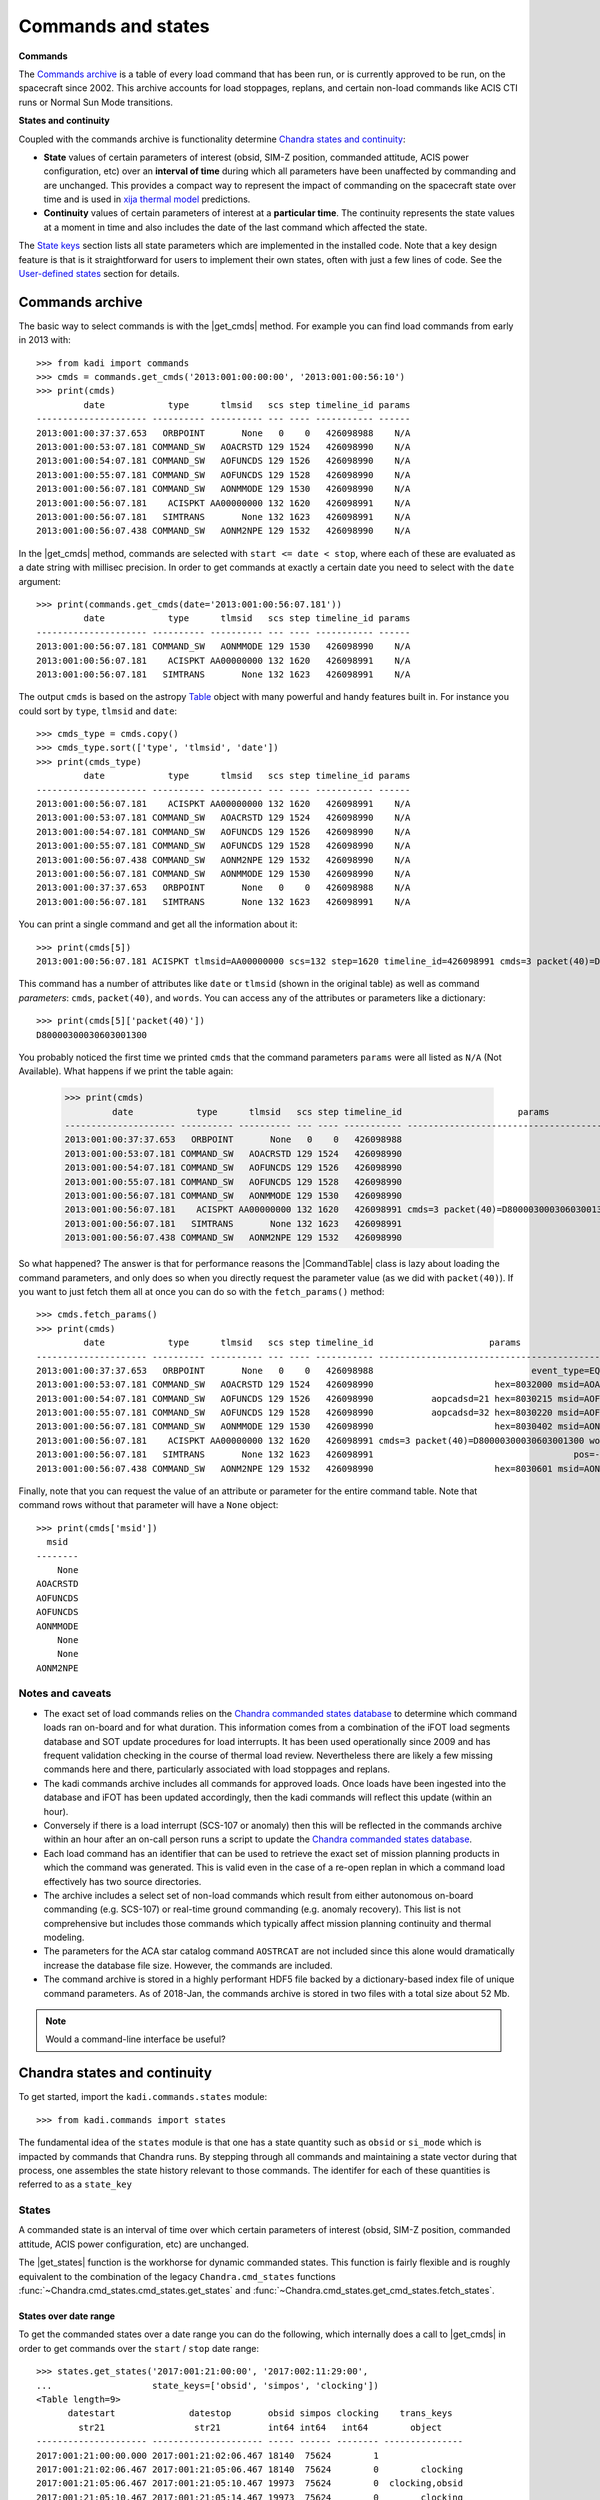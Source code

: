 .. |get_cmds| replace:: :func:`~kadi.commands.commands.get_cmds`
.. |get_continuity| replace:: :func:`~kadi.commands.states.get_continuity`
.. |get_states| replace:: :func:`~kadi.commands.states.get_states`
.. |CommandTable| replace:: :class:`~kadi.commands.commands.CommandTable`

Commands and states
===================

**Commands**

The `Commands archive`_ is a table of every load command that has been run, or is currently
approved to be run, on the spacecraft since 2002.  This archive accounts for load stoppages,
replans, and certain non-load commands like ACIS CTI runs or Normal Sun Mode transitions.

**States and continuity**

Coupled with the commands archive is functionality determine `Chandra states and continuity`_:

- **State** values of certain parameters of interest (obsid, SIM-Z position, commanded
  attitude, ACIS power configuration, etc) over an **interval of time** during which all
  parameters have been unaffected by commanding and are unchanged.  This provides a
  compact way to represent the impact of commanding on the spacecraft state over time and
  is used in `xija thermal model <http://cxc.cfa.harvard.edu/mta/ASPECT/tool_doc/xija/>`_
  predictions.

- **Continuity** values of certain parameters of interest at a **particular time**.
  The continuity represents the state values at a moment in time and also includes the
  date of the last command which affected the state.

The `State keys`_ section lists all state parameters which are implemented in the
installed code.  Note that a key design feature is that is it straightforward for users
to implement their own states, often with just a few lines of code.  See the `User-defined states`_
section for details.

Commands archive
----------------

The basic way to select commands is with the |get_cmds| method.  For example you can find
load commands from early in 2013 with::

  >>> from kadi import commands
  >>> cmds = commands.get_cmds('2013:001:00:00:00', '2013:001:00:56:10')
  >>> print(cmds)
           date            type      tlmsid   scs step timeline_id params
  --------------------- ---------- ---------- --- ---- ----------- ------
  2013:001:00:37:37.653   ORBPOINT       None   0    0   426098988    N/A
  2013:001:00:53:07.181 COMMAND_SW   AOACRSTD 129 1524   426098990    N/A
  2013:001:00:54:07.181 COMMAND_SW   AOFUNCDS 129 1526   426098990    N/A
  2013:001:00:55:07.181 COMMAND_SW   AOFUNCDS 129 1528   426098990    N/A
  2013:001:00:56:07.181 COMMAND_SW   AONMMODE 129 1530   426098990    N/A
  2013:001:00:56:07.181    ACISPKT AA00000000 132 1620   426098991    N/A
  2013:001:00:56:07.181   SIMTRANS       None 132 1623   426098991    N/A
  2013:001:00:56:07.438 COMMAND_SW   AONM2NPE 129 1532   426098990    N/A

In the |get_cmds| method, commands are selected with ``start <= date < stop``, where each
of these are evaluated as a date string with millisec precision.  In order to get commands
at exactly a certain date you need to select with the ``date`` argument::

  >>> print(commands.get_cmds(date='2013:001:00:56:07.181'))
           date            type      tlmsid   scs step timeline_id params
  --------------------- ---------- ---------- --- ---- ----------- ------
  2013:001:00:56:07.181 COMMAND_SW   AONMMODE 129 1530   426098990    N/A
  2013:001:00:56:07.181    ACISPKT AA00000000 132 1620   426098991    N/A
  2013:001:00:56:07.181   SIMTRANS       None 132 1623   426098991    N/A

The output ``cmds`` is based on the astropy `Table
<http://docs.astropy.org/en/stable/table/index.html>`_ object with many powerful and handy
features built in.  For instance you could sort by ``type``, ``tlmsid`` and ``date``::

  >>> cmds_type = cmds.copy()
  >>> cmds_type.sort(['type', 'tlmsid', 'date'])
  >>> print(cmds_type)
           date            type      tlmsid   scs step timeline_id params
  --------------------- ---------- ---------- --- ---- ----------- ------
  2013:001:00:56:07.181    ACISPKT AA00000000 132 1620   426098991    N/A
  2013:001:00:53:07.181 COMMAND_SW   AOACRSTD 129 1524   426098990    N/A
  2013:001:00:54:07.181 COMMAND_SW   AOFUNCDS 129 1526   426098990    N/A
  2013:001:00:55:07.181 COMMAND_SW   AOFUNCDS 129 1528   426098990    N/A
  2013:001:00:56:07.438 COMMAND_SW   AONM2NPE 129 1532   426098990    N/A
  2013:001:00:56:07.181 COMMAND_SW   AONMMODE 129 1530   426098990    N/A
  2013:001:00:37:37.653   ORBPOINT       None   0    0   426098988    N/A
  2013:001:00:56:07.181   SIMTRANS       None 132 1623   426098991    N/A

You can print a single command and get all the information about it::

  >>> print(cmds[5])
  2013:001:00:56:07.181 ACISPKT tlmsid=AA00000000 scs=132 step=1620 timeline_id=426098991 cmds=3 packet(40)=D80000300030603001300 words=3

This command has a number of attributes like ``date`` or ``tlmsid`` (shown in the original table) as well as command *parameters*: ``cmds``, ``packet(40)``, and ``words``.  You can access any of the attributes or parameters like a dictionary::

  >>> print(cmds[5]['packet(40)'])
  D80000300030603001300

You probably noticed the first time we printed ``cmds`` that the command parameters
``params`` were all listed as ``N/A`` (Not Available).  What happens if we print the
table again:

  >>> print(cmds)
           date            type      tlmsid   scs step timeline_id                      params
  --------------------- ---------- ---------- --- ---- ----------- -----------------------------------------------
  2013:001:00:37:37.653   ORBPOINT       None   0    0   426098988                                             N/A
  2013:001:00:53:07.181 COMMAND_SW   AOACRSTD 129 1524   426098990                                             N/A
  2013:001:00:54:07.181 COMMAND_SW   AOFUNCDS 129 1526   426098990                                             N/A
  2013:001:00:55:07.181 COMMAND_SW   AOFUNCDS 129 1528   426098990                                             N/A
  2013:001:00:56:07.181 COMMAND_SW   AONMMODE 129 1530   426098990                                             N/A
  2013:001:00:56:07.181    ACISPKT AA00000000 132 1620   426098991 cmds=3 packet(40)=D80000300030603001300 words=3
  2013:001:00:56:07.181   SIMTRANS       None 132 1623   426098991                                             N/A
  2013:001:00:56:07.438 COMMAND_SW   AONM2NPE 129 1532   426098990                                             N/A

So what happened?  The answer is that for performance reasons the |CommandTable| class is
lazy about loading the command parameters, and only does so when you directly request the
parameter value (as we did with ``packet(40)``).  If you want to just fetch them all
at once you can do so with the ``fetch_params()`` method::

  >>> cmds.fetch_params()
  >>> print(cmds)
           date            type      tlmsid   scs step timeline_id                      params
  --------------------- ---------- ---------- --- ---- ----------- -----------------------------------------------
  2013:001:00:37:37.653   ORBPOINT       None   0    0   426098988                              event_type=EQF013M
  2013:001:00:53:07.181 COMMAND_SW   AOACRSTD 129 1524   426098990                       hex=8032000 msid=AOACRSTD
  2013:001:00:54:07.181 COMMAND_SW   AOFUNCDS 129 1526   426098990           aopcadsd=21 hex=8030215 msid=AOFUNCDS
  2013:001:00:55:07.181 COMMAND_SW   AOFUNCDS 129 1528   426098990           aopcadsd=32 hex=8030220 msid=AOFUNCDS
  2013:001:00:56:07.181 COMMAND_SW   AONMMODE 129 1530   426098990                       hex=8030402 msid=AONMMODE
  2013:001:00:56:07.181    ACISPKT AA00000000 132 1620   426098991 cmds=3 packet(40)=D80000300030603001300 words=3
  2013:001:00:56:07.181   SIMTRANS       None 132 1623   426098991                                      pos=-99616
  2013:001:00:56:07.438 COMMAND_SW   AONM2NPE 129 1532   426098990                       hex=8030601 msid=AONM2NPE

Finally, note that you can request the value of an attribute or parameter for the entire
command table.  Note that command rows without that parameter will have a ``None`` object::

  >>> print(cmds['msid'])
    msid
  --------
      None
  AOACRSTD
  AOFUNCDS
  AOFUNCDS
  AONMMODE
      None
      None
  AONM2NPE

Notes and caveats
^^^^^^^^^^^^^^^^^^

* The exact set of load commands relies on the `Chandra commanded states database
  <http://cxc.harvard.edu/mta/ASPECT/tool_doc/cmd_states>`_ to determine which command
  loads ran on-board and for what duration.  This information comes from a combination of
  the iFOT load segments database and SOT update procedures for load interrupts.  It has
  been used operationally since 2009 and has frequent validation checking in the course of
  thermal load review.  Nevertheless there are likely a few missing commands here and
  there, particularly associated with load stoppages and replans.

* The kadi commands archive includes all commands for approved loads.  Once loads have
  been ingested into the database and iFOT has been updated accordingly, then the kadi
  commands will reflect this update (within an hour).

* Conversely if there is a load interrupt (SCS-107 or anomaly) then this will be reflected
  in the commands archive within an hour after an on-call person runs a script to update
  the `Chandra commanded states database
  <http://cxc.harvard.edu/mta/ASPECT/tool_doc/cmd_states>`_.

* Each load command has an identifier that can be used to retrieve the exact set of mission
  planning products in which the command was generated.  This is valid even in the case
  of a re-open replan in which a command load effectively has two source directories.

* The archive includes a select set of non-load commands which result from either
  autonomous on-board commanding (e.g. SCS-107) or real-time ground commanding
  (e.g. anomaly recovery).  This list is not comprehensive but includes those
  commands which typically affect mission planning continuity and thermal modeling.

* The parameters for the ACA star catalog command ``AOSTRCAT`` are not included since this
  alone would dramatically increase the database file size.  However, the commands are
  included.

* The command archive is stored in a highly performant HDF5 file backed by a
  dictionary-based index file of unique command parameters.  As of 2018-Jan, the commands
  archive is stored in two files with a total size about 52 Mb.

.. note:: Would a command-line interface be useful?

Chandra states and continuity
------------------------------

To get started, import the ``kadi.commands.states`` module::

  >>> from kadi.commands import states

The fundamental idea of the ``states`` module is that one has a state quantity
such as ``obsid`` or ``si_mode`` which is impacted by commands that Chandra
runs.  By stepping through all commands and maintaining a state vector during
that process, one assembles the state history relevant to those commands.
The identifer for each of these quantities is referred to as a ``state_key``

States
^^^^^^

A commanded state is an interval of time over which certain parameters of interest (obsid,
SIM-Z position, commanded attitude, ACIS power configuration, etc) are unchanged.

The |get_states| function is the workhorse for dynamic commanded states.  This
function is fairly flexible and is roughly equivalent to the combination of the legacy
``Chandra.cmd_states`` functions :func:`~Chandra.cmd_states.cmd_states.get_states`
and  :func:`~Chandra.cmd_states.get_cmd_states.fetch_states`.

States over date range
""""""""""""""""""""""

To get the commanded states over a date range you can do the following, which internally
does a call to |get_cmds| in order to get commands over the ``start`` / ``stop`` date
range::

  >>> states.get_states('2017:001:21:00:00', '2017:002:11:29:00',
  ...                   state_keys=['obsid', 'simpos', 'clocking'])
  <Table length=9>
        datestart              datestop       obsid simpos clocking    trans_keys
          str21                 str21         int64 int64   int64        object
  --------------------- --------------------- ----- ------ -------- ---------------
  2017:001:21:00:00.000 2017:001:21:02:06.467 18140  75624        1
  2017:001:21:02:06.467 2017:001:21:05:06.467 18140  75624        0        clocking
  2017:001:21:05:06.467 2017:001:21:05:10.467 19973  75624        0  clocking,obsid
  2017:001:21:05:10.467 2017:001:21:05:14.467 19973  75624        0        clocking
  2017:001:21:05:14.467 2017:001:21:05:38.467 19973  75624        0        clocking
  2017:001:21:05:38.467 2017:001:21:06:45.467 19973  75624        0        clocking
  2017:001:21:06:45.467 2017:002:11:23:43.185 19973  75624        1        clocking
  2017:002:11:23:43.185 2017:002:11:26:43.185 19973 -99616        0 clocking,simpos
  2017:002:11:26:43.185 2017:002:11:29:00.000 50432 -99616        0           obsid

Each state has a start and a stop date, the values for the requested state keys, and a
column called ``trans_keys`` that specifies which keys had their values updated to *start*
this state.

The first thing to note is that ``datestop`` for a state is always the same as the
``datestart`` for the following state.  There is no gap, and strictly speaking the state
values apply for the date range ``datestart <= date < datestop``.  This is the same as for
getting commands.  Next note that the first ``datestart`` and final ``datestop`` match
exactly the input ``start`` and ``stop`` for the function call.  This reflects that we
only "know" the states over the time range for which commands were requested.

The astute reader will notice that the 3rd through 6th row says ``clocking`` was
updated, but looking at values they are all ``0``.  What's going on?  The answer is that,
by default, |get_states| breaks the state if the value was *commanded*, regardless of
whether the value actually changed.  So let's dig in to the commands at exactly the state
transition time of the 3rd row::

  >>> print(commands.get_cmds(date='2017:001:21:05:06.467'))
           date           type     tlmsid   scs step timeline_id params
  --------------------- -------- ---------- --- ---- ----------- ------
  2017:001:21:05:06.467 MP_OBSID   COAOSQID 131  400   426102266    N/A
  2017:001:21:05:06.467  ACISPKT AA00000000 131  403   426102266    N/A

So there was an ACIS stop science, which sets clocking to ``0`` even though it
was already ``0`` (from the previous stop science 3 minutes earlier).  If you are
getting states for thermal model computation then you don't care about these identical
states.  In this case specify ``merge_identical=True`` in the function call::

  >>> sts = states.get_states('2017:001:21:00:00', '2017:002:11:29:00',
  ...                         state_keys=['obsid', 'simpos', 'clocking'],
  ...                         merge_identical=True)
  >>> sts
  <Table length=6>
        datestart              datestop       obsid simpos clocking    trans_keys
          str21                 str21         int64 int64   int64        object
  --------------------- --------------------- ----- ------ -------- ---------------
  2017:001:21:00:00.000 2017:001:21:02:06.467 18140  75624        1
  2017:001:21:02:06.467 2017:001:21:05:06.467 18140  75624        0        clocking
  2017:001:21:05:06.467 2017:001:21:06:45.467 19973  75624        0           obsid
  2017:001:21:06:45.467 2017:002:11:23:43.185 19973  75624        1        clocking
  2017:002:11:23:43.185 2017:002:11:26:43.185 19973 -99616        0 clocking,simpos
  2017:002:11:26:43.185 2017:002:11:29:00.000 50432 -99616        0           obsid

As a side note, although the ``trans_keys`` column looks like a string, that is
a bit of trickery that happens when you print the states table.  In fact each row
entry is a Python ``set()`` object.  In order to see when ``obsid`` changed in the
above query you could do::

  >>> ['obsid' in row['trans_keys'] for row in sts]
  [False, False, True, False, False, True]

Command line interface
""""""""""""""""""""""

One can do the same thing as above from the command-line using the ``get_chandra_states``
command.  This outputs the table (sans trans_keys) in a space-delimited format
to the console or a specified file.
::

  $ get_chandra_states --start 2017:001:21:00:00 --stop 2017:002:11:29:00 \
                       --state-keys=obsid,simpos,clocking \
                       --merge-identical

               datestart               datestop  obsid  simpos  clocking
   2017:001:21:00:00.000  2017:001:21:02:06.467  18140   75624         1
   2017:001:21:02:06.467  2017:001:21:05:06.467  18140   75624         0
   2017:001:21:05:06.467  2017:001:21:06:45.467  19973   75624         0
   2017:001:21:06:45.467  2017:002:11:23:43.185  19973   75624         1
   2017:002:11:23:43.185  2017:002:11:26:43.185  19973  -99616         0
   2017:002:11:26:43.185  2017:002:11:29:00.000  50432  -99616         0

The available options are::

  $ get_chandra_states --help

  usage: get_chandra_states [-h] [--start START] [--stop STOP]
                            [--state-keys STATE_KEYS] [--merge-identical]
                            [--outfile OUTFILE]

  Ouput the Chandra commanded states over a date range as a space-delimited
  ASCII table.

  optional arguments:
    -h, --help            show this help message and exit
    --start START         Start date (default=Now-10 days)
    --stop STOP           Stop date (default=None)
    --state-keys STATE_KEYS
                          Comma-separated list of state keys
    --merge-identical     Merge adjacent states that have identical values
                          (default=False)
    --outfile OUTFILE     Output file (default=stdout)

Using the command line interface and a single state key, or a related set that change
due to a single command, one can replicate the information in a backstop history
file.  For instance here ::

  $ tail <...>/JAN0818/ofls/History/ATTITUDE.txt

  2018006.072916206 | -5.27899874e-01 -6.92042461e-01 -4.90427812e-01  4.33533892e-02
  2018006.103533882 |  4.51367966e-01  6.45077701e-01  6.14710906e-01  4.76678196e-02
  2018006.130755248 | -4.28324009e-01 -4.40000915e-01  3.57368959e-01  7.03722364e-01
  2018006.214420159 | -3.23403971e-01 -6.11564724e-01 -7.15954877e-01  9.38460120e-02
  2018007.024414705 | -4.16664564e-01 -6.83613678e-01 -5.86236582e-01  1.24055031e-01
  2018007.164807705 | -5.04030078e-01 -7.09485195e-01 -4.78304550e-01  1.17512532e-01

  $ get_chandra_states --start 2018:006:07:29:16.206 --stop 2018:007:16:50:00 \
                       --state-keys=targ_q1,targ_q2,targ_q3,targ_q4

               datestart               datestop       targ_q1       targ_q2       targ_q3       targ_q4
   2018:006:07:29:16.206  2018:006:10:35:33.882  -0.527899874  -0.692042461  -0.490427812  0.0433533892
   2018:006:10:35:33.882  2018:006:13:07:55.248   0.451367966   0.645077701   0.614710906  0.0476678196
   2018:006:13:07:55.248  2018:006:21:44:20.159  -0.428324009  -0.440000915   0.357368959   0.703722364
   2018:006:21:44:20.159  2018:007:02:44:14.705  -0.323403971  -0.611564724  -0.715954877   0.093846012
   2018:007:02:44:14.705  2018:007:16:48:07.705  -0.416664564  -0.683613678  -0.586236582   0.124055031
   2018:007:16:48:07.705  2018:007:16:50:00.000  -0.504030078  -0.709485195   -0.47830455   0.117512532

To see more examples of this look at the backstop history section of the testing file
`kadi/commands/tests/test_states.py
<https://github.com/sot/kadi/blob/6cc8d7a241/kadi/commands/tests/test_states.py#L402>`_.
All of the supported state keys that reproduce backstop history files are tested here.

States from commands
""""""""""""""""""""

Instead of relying on |get_states| to get the commands and continuity, you can do things
manually.  For example::

  >>> start, stop = ('2017:001:21:00:00', '2017:002:11:29:00')
  >>> state_keys=['obsid', 'simpos', 'clocking']
  >>> cmds = commands.get_cmds(start, stop)
  >>> continuity = states.get_continuity(start, state_keys)
  >>> states.get_states(cmds=cmds, continuity=continuity,
  ...                   state_keys=state_keys,
  ...                   merge_identical=True)
  <Table length=5>
        datestart              datestop       obsid simpos clocking    trans_keys
          str21                 str21         int64 int64   int64        object
  --------------------- --------------------- ----- ------ -------- ---------------
  2017:001:21:02:06.467 2017:001:21:05:06.467 18140  75624        0        clocking
  2017:001:21:05:06.467 2017:001:21:06:45.467 19973  75624        0           obsid
  2017:001:21:06:45.467 2017:002:11:23:43.185 19973  75624        1        clocking
  2017:002:11:23:43.185 2017:002:11:26:43.185 19973 -99616        0 clocking,simpos
  2017:002:11:26:43.185 2017:002:11:26:43.185 50432 -99616        0           obsid

In the call to |get_states|, if you omit the ``continuity`` argument it will be determined
internally using the first command date.

This manual process is normally what would be done in a load review code where one needs
to consider up to four different elements:

- Continuity value from some moment, for instance the time of last available telemetry
  for thermal model propagation.
- Commands from the continuity time until the start of loads.
- Non-load commands (e.g. a possible CTI run)
- Load commands

In this case the calling code is responsible for logic to assemble a single commands table
for the ``cmds`` argument as a :class:`~kadi.commands.commands.CommandTable` object.

.. note:: The plan is to provide convenience methods and documentation to make this
   process more straightforward.  E.g.::

     # Get commands for new loads
     bs_cmds = parse_cm.read_backstop(backstop_file)
     load_start = bs_cmds[0]['date']

     # Get last telem from Ska archive.  NOTE: we can and should allow for use
     # of MAUDE here to reduce propagation!
     last_tlm_date = fetch.get_time_range('1dpamzt', format='date')[1]

     # Get approved commands from available telemetry through start of new loads
     cmds = commands.get_cmds(last_tlm_date, load_start)

     # Get pseudo-node values by running thermal model between
     # last_tlm_date - 3 days to last_tlm_date, using estimate or
     # fixed value of pseudo-node.

     # Add backstop commands.  The ``add_commands`` method will sort, but up to
     # user to make sure there is no overlap.
     cmds.add_commands(bs_cmds)  # not yet implemented

     # Optionally insert any non-load commands, e.g. for a CTI that may or may not happen
     non_load_cmds = ...
     cmds.add_commands(non_load_cmds)

     sts = states.get_states(cmds=cmds, state_keys=[...])

Continuity
^^^^^^^^^^

To get the continuity state for a desired set of state keys at a certain time, use
|get_continuity|.  Before doing this, recall that in IPython one can always get
help on a function, class, or method with ``<something>?`` or ``help(<something>)``.
So here is how to get help on the |get_continuity|::

  >>> states.get_continuity?
  Signature: states.get_continuity(date=None, state_keys=None, lookbacks=(7, 30, 180, 1000))
  Docstring:
  Get the state and transition dates at ``date`` for ``state_keys``.

  This function finds the state at a particular date by fetching commands
  prior to that date and determine the states.  It returns dictionary
  ``continuity`` provides the state values. Included in this dict is a special
  key ``__dates__`` which provides the corresponding date at which the
  state-changing command occurred.

  Since some state keys like ``pitch`` change often (many times per day) while
  others like ``letg`` may not change for weeks, this function does dynamic
  lookbacks from ``date`` to find transitions for each key.  By default it
  will try looking back 7 days, then 30 days, then 180 days, and finally 1000
  days.  This lookback sequence can be controlled with the ``lookbacks``
  argument.

  If ``state_keys`` is ``None`` then the default keys ``states.DEFAULT_STATE_KEYS``
  is used.  This corresponds to the "classic" Chandra commanded states (obsid,
  ACIS, PCAD, and mechanisms).

  :param date: date (DateTime compatible, default=NOW)
  :param state_keys: list of state keys or str (one state key) or None
  :param lookbacks: list of lookback times in days (default=[7, 30, 180, 1000])

  :returns: dict of state values

So let's get the state of ``obsid`` and ``si_mode`` at ``2017:300:00:00:00``::

  >>> continuity = states.get_continuity('2017:300:00:00:00', ['obsid', 'si_mode'])
  >>> continuity
  {'__dates__': {'obsid': '2017:299:21:50:34.193',
                 'si_mode': '2017:299:22:02:41.439'},
   'obsid': 19385,
   'si_mode': 'TE_00A02'}

The return value is a ``dict`` which has key/value pairs for each of the
desired state keys.  It also has a ``__dates__`` item which has the
corresponding date when state key changed value because of a command.
To prove this, let's look at the commands exactly at the state transition time::

  >>> cmds = commands.get_cmds(date=continuity['__dates__']['obsid'])
  >>> cmds.fetch_params()
  >>> print(cmds)
           date           type    tlmsid  scs step timeline_id      params
  --------------------- -------- -------- --- ---- ----------- ---------------
  2017:299:21:50:34.193 MP_OBSID COAOSQID 131  495   426102876 cmds=3 id=19385

If no value is supplied for the ``state_keys`` argument then the default set of
state keys shown below is used::

  >>> states.DEFAULT_STATE_KEYS
  ('ccd_count',
   'clocking',
   'dec',
   'dither',
   'fep_count',
   'hetg',
   'letg',
   'obsid',
   'off_nom_roll',
   'pcad_mode',
   'pitch',
   'power_cmd',
   'q1',
   'q2',
   'q3',
   'q4',
   'ra',
   'roll',
   'si_mode',
   'simfa_pos',
   'simpos',
   'targ_q1',
   'targ_q2',
   'targ_q3',
   'targ_q4',
   'vid_board')

State keys
^^^^^^^^^^

The list below shows available state keys along with a list of the transition
classes which affect the keys.

.. Run kadi.commands.states.print_state_keys_transition_classes_docs() to generate this list.

``acisfp_temp``
  - :class:`~kadi.commands.states.ACISFP_TempTransition`

``aoephem1``, ``aoephem2``, ``aoratio``, ``aoargper``, ``aoeccent``, ``ao1minus``, ``ao1plus``, ``aomotion``, ``aoiterat``, ``aoorbang``, ``aoperige``, ``aoascend``, ``aosini``, ``aoslr``, ``aosqrtmu``
  - :class:`~kadi.commands.states.EphemerisTransition`

``clocking``, ``power_cmd``, ``vid_board``, ``fep_count``, ``si_mode``, ``ccd_count``
  - :class:`~kadi.commands.states.ACISTransition`

``dither``
  - :class:`~kadi.commands.states.DitherDisableTransition`
  - :class:`~kadi.commands.states.DitherEnableTransition`

``dither_phase_pitch``, ``dither_phase_yaw``, ``dither_ampl_pitch``, ``dither_ampl_yaw``, ``dither_period_pitch``, ``dither_period_yaw``
  - :class:`~kadi.commands.states.DitherParamsTransition`

``eclipse``
  - :class:`~kadi.commands.states.EclipsePenumbraEntryTransition`
  - :class:`~kadi.commands.states.EclipsePenumbraExitTransition`
  - :class:`~kadi.commands.states.EclipseUmbraEntryTransition`
  - :class:`~kadi.commands.states.EclipseUmbraExitTransition`

``eclipse_timer``
  - :class:`~kadi.commands.states.EclipseEntryTimerTransition`

``ephem_update``
  - :class:`~kadi.commands.states.EphemerisUpdateTransition`

``letg``, ``hetg``, ``grating``
  - :class:`~kadi.commands.states.HETG_INSR_Transition`
  - :class:`~kadi.commands.states.HETG_RETR_Transition`
  - :class:`~kadi.commands.states.LETG_INSR_Transition`
  - :class:`~kadi.commands.states.LETG_RETR_Transition`

``obsid``
  - :class:`~kadi.commands.states.ObsidTransition`

``orbit_point``
  - :class:`~kadi.commands.states.OrbitPointTransition`

``q1``, ``q2``, ``q3``, ``q4``, ``targ_q1``, ``targ_q2``, ``targ_q3``, ``targ_q4``, ``ra``, ``dec``, ``roll``, ``auto_npnt``, ``pcad_mode``, ``pitch``, ``off_nom_roll``
  - :class:`~kadi.commands.states.AutoNPMDisableTransition`
  - :class:`~kadi.commands.states.AutoNPMEnableTransition`
  - :class:`~kadi.commands.states.ManeuverTransition`
  - :class:`~kadi.commands.states.NMM_Transition`
  - :class:`~kadi.commands.states.NPM_Transition`
  - :class:`~kadi.commands.states.NormalSunTransition`
  - :class:`~kadi.commands.states.SunVectorTransition`
  - :class:`~kadi.commands.states.TargQuatTransition`

``radmon``
  - :class:`~kadi.commands.states.RadmonDisableTransition`
  - :class:`~kadi.commands.states.RadmonEnableTransition`

``scs84``
  - :class:`~kadi.commands.states.SCS84DisableTransition`
  - :class:`~kadi.commands.states.SCS84EnableTransition`

``scs98``
  - :class:`~kadi.commands.states.SCS98DisableTransition`
  - :class:`~kadi.commands.states.SCS98EnableTransition`

``simfa_pos``
  - :class:`~kadi.commands.states.SimFocusTransition`

``simpos``
  - :class:`~kadi.commands.states.SimTscTransition`

``sun_pos_mon``
  - :class:`~kadi.commands.states.SPMDisableTransition`
  - :class:`~kadi.commands.states.SPMEclipseEnableTransition`
  - :class:`~kadi.commands.states.SPMEnableTransition`


Implementation
^^^^^^^^^^^^^^^

Basic design concepts for transition classes:

- All state-key specific information is encapsulated in Transition classes.  These inherit
  from :class:`~kadi.commands.states.BaseTransition` and have attributes to specify:

  - Command that generates state change
  - State key(s) that require this transition

- Simple cases are handled using :class:`~kadi.commands.states.BaseTransition` sub-classes
  that need only define class attributes.

- Transition classes are never instantiated, they contain only class methods.

- Transition classes have two key methods:

  :func:`~kadi.commands.states.BaseTransition.get_state_changing_commands`
    Quickly get a list of applicable commands using (usually) numpy filtering
    instead of looping and if/elif through every command.  This is done in the
    method and allows for getting a year of states in < 10-20 seconds.  This
    requirement drives some other code complexity, in particular transition
    function callbacks, where a transition is specified as a function that gets
    called during state evaluation.

  ``set_transitions()``
    Given a table of applicable commands, generate corresponding state
    transitions as a dict of state key updates.

- Once all transition dicts have been collected into a time-ordered list they are
  evaluated in order to accumulate discrete states.  Transition callback
  functions can dynamically add downstream transitions during this process to
  handle events like a maneuver, where the current state is required to generate
  mid-maneuver attitudes and the NPM transition.

- The signature of a transition function callback is::

    def callback(cls, date, transitions, state, idx):

  It has access to the current state date, the complete list of transitions,
  the current state, the current index into the transitions list, and
  any other keyword args in the transition that were inserted when transitions
  were set.  This function can add downstream transitions or directly update
  the current state.


User-defined states
^^^^^^^^^^^^^^^^^^^^

One of the driving factors in the design of the commanded states module is making it easy
for users to create custom states with minimal effort.  With the available base classes,
and in particular :class:`~kadi.commands.states.FixedTransition` and
:class:`~kadi.commands.states.ParamTransition`, it is often just a few lines of code.

For example, if we were interested in the state of the IU mode select, we look at examples
of the relevant command, which in this case is ``CIMODESL``.

  >>> cmds = commands.get_cmds('2017:360', '2018:001', tlmsid='CIMODESL')
  >>> cmds[0]
  <Cmd 2017:360:14:05:00.000 COMMAND_HW tlmsid=CIMODESL scs=128 step=2 timeline_id=426102971 hex=7C063C0 msid=CIU1024T>

Here we see that the IU mode state value is captured in the ``msid`` parameter.  That tells
us this can be implemented as a :class:`~kadi.commands.states.ParamTransition` sub-class.
This class is documented, but in practice it is probably easiest to look through the available
classes in the code and find an example.  In this case the :class:`~kadi.commands.states.ObsidTransition` class::

  class ObsidTransition(ParamTransition):
      """Obsid update"""
      command_attributes = {'type': 'MP_OBSID'}
      state_keys = ['obsid']
      transition_key = 'obsid'
      cmd_param_key = 'id'

So we just adapt this::

  >>> from kadi.commands.states import ParamTransition
  >>> class IUModeSelectTransition(ParamTransition):
  ...     """IU mode select update"""
  ...     command_attributes = {'tlmsid': 'CIMODESL'}
  ...     state_keys = ['iu_mode_select']
  ...     transition_key = 'iu_mode_select'
  ...     cmd_param_key = 'msid'

Notes:

- Just by running this code, the state is *automatically registered* and becomes part of the system.
- The ``command_attributes`` class attribute selects which commands will cause this state transition.
  This attribute is relevant for most transition classes.
- The ``state_keys`` attribute indicates when this class will be included in processing.  In other
  words, when the user requests states or continuity, they generally provide a ``state_keys`` argument
  specifying which keys are desired.  If the user ``state_keys`` overlaps with the class ``state_keys``,
  then this class will be processed.
- The ``transition_key`` and ``cmd_param_key`` attributes are specific to the
  :class:`~kadi.commands.states.ParamTransition` base class and indicate the *name* of the
  state to update using the *value* of the  specified command parameter, respectively.

.. note:: The ``transition_key`` must be in the ``state_keys`` list, but not vica-versa.
   The subtlety here is that if you have multiple transition classes that affect multiple
   states as a group, all the transition classes need to have the **same** ``state_keys``
   attribute.  An example of this is in the grating transition classes, e.g.::

     class HETG_INSR_Transition(FixedTransition):
         """HETG insertion"""
         command_attributes = {'tlmsid': '4OHETGIN'} # Command (HETG insert)
         state_keys = ['letg', 'hetg', 'grating']    # Collective set of grating states
         transition_key = ['hetg', 'grating']        # States that *this* class sets
         transition_val = ['INSR', 'HETG']           # Corresponding fixed values

So now with our new ``IUModeSelectTransition`` class defined, we can use it!
::

  >>> states.get_continuity('2018:001', state_keys='iu_mode_select')
  {'__dates__': {'iu_mode_select': '2018:001:02:30:00.000'},
   'iu_mode_select': 'CIU1024T'}

  >>> states.get_states('2018:001', '2018:004', state_keys='iu_mode_select')
  <Table length=19>
        datestart              datestop       iu_mode_select   trans_keys
          str21                 str21              str8          object
  --------------------- --------------------- -------------- --------------
  2018:001:12:00:00.000 2018:001:12:45:00.000       CIU1024T
  2018:001:12:45:00.000 2018:001:19:45:00.000       CIU1024X iu_mode_select
  2018:001:19:45:00.000 2018:002:02:00:00.000       CIU1024X iu_mode_select
  2018:002:02:00:00.000 2018:002:11:20:00.000       CIU1024T iu_mode_select
  2018:002:11:20:00.000 2018:002:19:00:00.000       CIU1024X iu_mode_select
  2018:002:19:00:00.000 2018:002:19:12:00.000        CIU512T iu_mode_select
  2018:002:19:12:00.000 2018:002:19:21:50.000       CIMODESL iu_mode_select
  2018:002:19:21:50.000 2018:002:19:55:00.000        CIU512T iu_mode_select
  2018:002:19:55:00.000 2018:002:20:04:50.000       CIMODESL iu_mode_select
  2018:002:20:04:50.000 2018:002:20:38:00.000        CIU512T iu_mode_select
  2018:002:20:38:00.000 2018:002:20:47:50.000       CIMODESL iu_mode_select
  2018:002:20:47:50.000 2018:002:21:21:00.000        CIU512T iu_mode_select
  2018:002:21:21:00.000 2018:002:21:30:50.000       CIMODESL iu_mode_select
  2018:002:21:30:50.000 2018:002:22:04:00.000        CIU512T iu_mode_select
  2018:002:22:04:00.000 2018:002:22:13:50.000       CIMODESL iu_mode_select
  2018:002:22:13:50.000 2018:003:11:10:00.000        CIU512T iu_mode_select
  2018:003:11:10:00.000 2018:003:19:35:00.000       CIU1024X iu_mode_select
  2018:003:19:35:00.000 2018:004:01:00:00.000       CIU1024T iu_mode_select
  2018:004:01:00:00.000 2018:004:12:00:00.000       CIU1024T iu_mode_select

Sometimes the pre-defined base classes are not enough, and in these cases the main
challenge is typically defining the ``set_transitions()`` method and potentially defining
transition callback functions.  There are a number of examples of this in the kadi code
and this should serve as your starting point.  The Ska team will be happy to assist
you if this is not enough.
